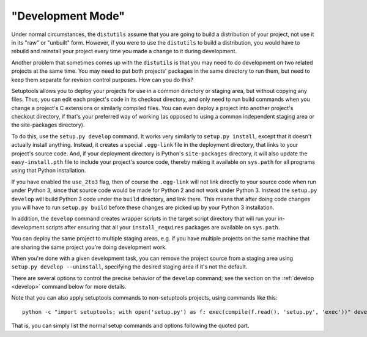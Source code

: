 "Development Mode"
==================

Under normal circumstances, the ``distutils`` assume that you are going to
build a distribution of your project, not use it in its "raw" or "unbuilt"
form.  However, if you were to use the ``distutils`` to build a distribution,
you would have to rebuild and reinstall your project every time you made a
change to it during development.

Another problem that sometimes comes up with the ``distutils`` is that you may
need to do development on two related projects at the same time.  You may need
to put both projects' packages in the same directory to run them, but need to
keep them separate for revision control purposes.  How can you do this?

Setuptools allows you to deploy your projects for use in a common directory or
staging area, but without copying any files.  Thus, you can edit each project's
code in its checkout directory, and only need to run build commands when you
change a project's C extensions or similarly compiled files.  You can even
deploy a project into another project's checkout directory, if that's your
preferred way of working (as opposed to using a common independent staging area
or the site-packages directory).

To do this, use the ``setup.py develop`` command.  It works very similarly to
``setup.py install``, except that it doesn't actually install anything.
Instead, it creates a special ``.egg-link`` file in the deployment directory,
that links to your project's source code.  And, if your deployment directory is
Python's ``site-packages`` directory, it will also update the
``easy-install.pth`` file to include your project's source code, thereby making
it available on ``sys.path`` for all programs using that Python installation.

If you have enabled the ``use_2to3`` flag, then of course the ``.egg-link``
will not link directly to your source code when run under Python 3, since
that source code would be made for Python 2 and not work under Python 3.
Instead the ``setup.py develop`` will build Python 3 code under the ``build``
directory, and link there. This means that after doing code changes you will
have to run ``setup.py build`` before these changes are picked up by your
Python 3 installation.

In addition, the ``develop`` command creates wrapper scripts in the target
script directory that will run your in-development scripts after ensuring that
all your ``install_requires`` packages are available on ``sys.path``.

You can deploy the same project to multiple staging areas, e.g. if you have
multiple projects on the same machine that are sharing the same project you're
doing development work.

When you're done with a given development task, you can remove the project
source from a staging area using ``setup.py develop --uninstall``, specifying
the desired staging area if it's not the default.

There are several options to control the precise behavior of the ``develop``
command; see the section on the :ref:`develop <develop>` command below for more details.

Note that you can also apply setuptools commands to non-setuptools projects,
using commands like this::

   python -c "import setuptools; with open('setup.py') as f: exec(compile(f.read(), 'setup.py', 'exec'))" develop

That is, you can simply list the normal setup commands and options following
the quoted part.
